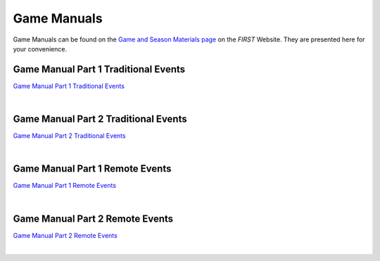 Game Manuals
============

Game Manuals can be found on the `Game and Season Materials page <https://www.firstinspires.org/resource-library/ftc/game-and-season-info>`__ on the *FIRST* Website. They are presented here for your convenience.

.. only:: html

    .. tip:: To search all four PDFs at once, just perform a search within this webpage for the content you are looking for. Then simply scroll down to each PDF to see which PDFs contained the content you were looking for!

Game Manual Part 1 Traditional Events
-------------------------------------

`Game Manual Part 1 Traditional Events <https://firstinspiresst01.blob.core.windows.net/first-in-show-ftc/game-manual-part-1-traditional.pdf>`__

.. only:: html

   .. raw:: html

       <iframe id="iframepdf" src="https://firstinspiresst01.blob.core.windows.net/first-in-show-ftc/game-manual-part-1-traditional.pdf" width="100%" height="700"></iframe>

|

Game Manual Part 2 Traditional Events
-------------------------------------

`Game Manual Part 2 Traditional Events <https://firstinspiresst01.blob.core.windows.net/first-in-show-ftc/game-manual-part-2-traditional.pdf>`__

.. only:: html

   .. raw:: html

       <iframe id="iframepdf" src="https://firstinspiresst01.blob.core.windows.net/first-in-show-ftc/game-manual-part-2-traditional.pdf"  width="100%" height="700"></iframe>

|

Game Manual Part 1 Remote Events
--------------------------------

`Game Manual Part 1 Remote Events <https://firstinspiresst01.blob.core.windows.net/first-in-show-ftc/game-manual-part-1-remote.pdf>`__

.. only:: html

   .. raw:: html

       <iframe id="iframepdf" src="https://firstinspiresst01.blob.core.windows.net/first-in-show-ftc/game-manual-part-1-remote.pdf"  width="100%" height="700"></iframe>

|

Game Manual Part 2 Remote Events
--------------------------------

`Game Manual Part 2 Remote Events <https://firstinspiresst01.blob.core.windows.net/first-in-show-ftc/game-manual-part-2-remote.pdf>`__

.. only:: html

   .. raw:: html

       <iframe id="iframepdf" src="https://firstinspiresst01.blob.core.windows.net/first-in-show-ftc/game-manual-part-2-remote.pdf"  width="100%" height="700"></iframe>

|

